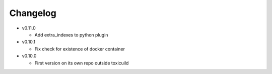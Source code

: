Changelog
=========

* v0.11.0

  - Add extra_indexes to python plugin

* v0.10.1

  - Fix check for existence of docker container

* v0.10.0

  - First version on its own repo outside toxicuild
